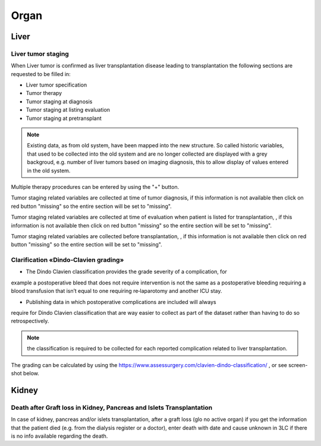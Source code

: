 Organ
******

Liver 
=======

Liver tumor staging
______________________

When Liver tumor is confirmed as liver transplantation disease leading to transplantation the following sections are requested to be filled in:

* Liver tumor specification
* Tumor therapy
* Tumor staging at diagnosis
* Tumor staging at listing evaluation
* Tumor staging at pretransplant

.. note:: Existing data, as from old system, have been mapped into the new structure. So called historic variables, that used to be collected into the old system and are no longer collected are displayed with a grey backgroud, e.g. number of liver tumors based on imaging diagnosis, this to allow display of values entered in the old system. 

.. image:: LiverStaging1.png

Multiple therapy procedures can be entered by using the "+" button.

.. image:: LiverStaging2.png

Tumor staging related variables are collected at time of tumor diagnosis, if this information is not available then click on red button "missing" so the entire section will be set to "missing".

.. image:: LiverStaging3.png

Tumor staging related variables are collected at time of evaluation when patient is listed for transplantation, , if this information is not available then click on red button "missing" so the entire section will be set to "missing".

.. image:: LiverStaging4.png

Tumor staging related variables are collected before transplantation, , if this information is not available then click on red button "missing" so the entire section will be set to "missing".

.. image:: LiverStaging5.png

Clarification «Dindo‐Clavien grading»
________________________________________

• The Dindo Clavien classification provides the grade severity of a complication, for
example a postoperative bleed that does not require intervention is not the same
as a postoperative bleeding requiring a blood transfusion that isn’t equal to one
requiring re‐laparotomy and another ICU stay.

• Publishing data in which postoperative complications are included will always
require for Dindo Clavien classification that are way easier to collect as part of the
dataset rather than having to do so retrospectively.

.. Note:: 
   the classification is required to be collected for each reported complication related to liver transplantation.

The grading can be calculated by using the https://www.assessurgery.com/clavien-dindo-classification/ , or see screen-shot below.

.. image:: dindo_clavien.png

Kidney 
=======

Death after Graft loss in Kidney, Pancreas and Islets Transplantation
__________________________________________________________________________________________

In case of kidney, pancreas and/or islets transplantation, after a graft loss (glo no active organ) if you get the information that the patient died (e.g. from the dialysis register or a doctor), enter death with date and cause unknown in 3LC if there is no info available regarding the death.
